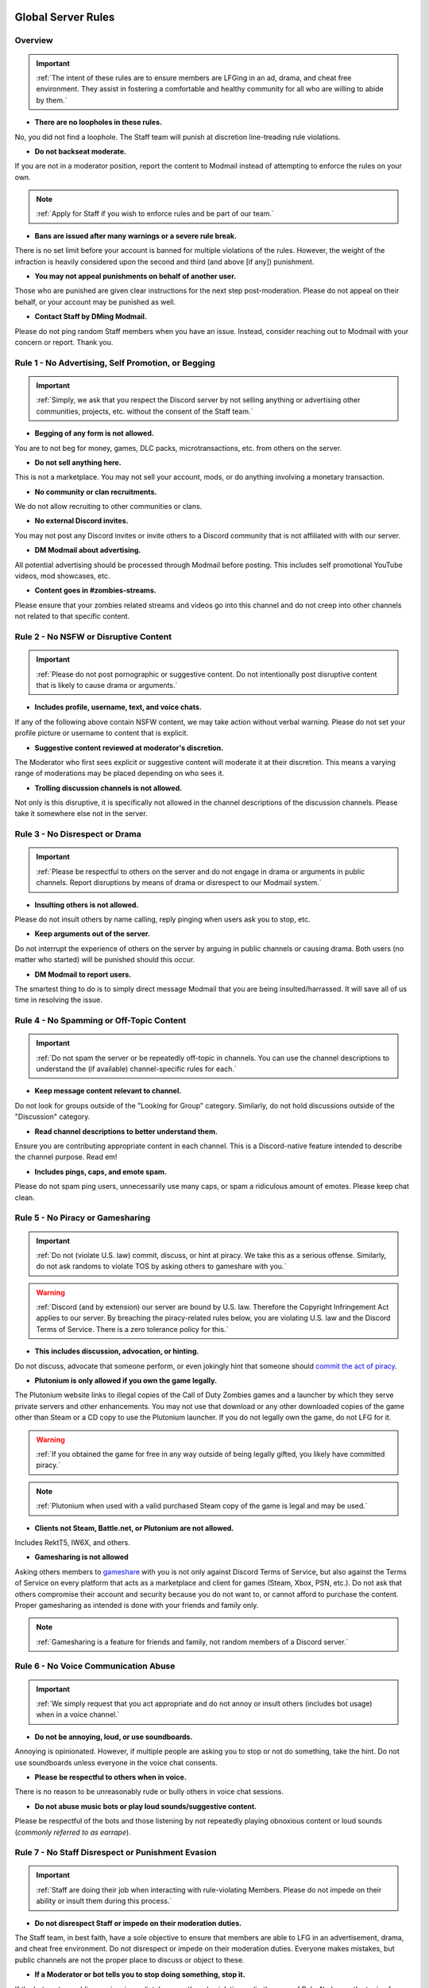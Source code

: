 =====
Global Server Rules
=====

.. _installation:

Overview
------------
.. important::
    :ref:`The intent of these rules are to ensure members are LFGing in an ad, drama, and cheat free environment. They assist in fostering a comfortable and healthy community for all who are willing to abide by them.`

- **There are no loopholes in these rules.**

No, you did not find a loophole. The Staff team will punish at discretion line-treading rule violations.


- **Do not backseat moderate.**

If you are not in a moderator position, report the content to Modmail instead of attempting to enforce the rules on your own.

.. note::
    :ref:`Apply for Staff if you wish to enforce rules and be part of our team.`

- **Bans are issued after many warnings or a severe rule break.**

There is no set limit before your account is banned for multiple violations of the rules. However, the weight of the infraction is heavily considered upon the second and third (and above [if any]) punishment.


- **You may not appeal punishments on behalf of another user.**

Those who are punished are given clear instructions for the next step post-moderation. Please do not appeal on their behalf, or your account may be punished as well.


- **Contact Staff by DMing Modmail.**

Please do not ping random Staff members when you have an issue. Instead, consider reaching out to Modmail with your concern or report. Thank you.


Rule 1 - No Advertising, Self Promotion, or Begging
------------
.. important::
    :ref:`Simply, we ask that you respect the Discord server by not selling anything or advertising other communities, projects, etc. without the consent of the Staff team.`

- **Begging of any form is not allowed.**

You are to not beg for money, games, DLC packs, microtransactions, etc. from others on the server.


- **Do not sell anything here.**

This is not a marketplace. You may not sell your account, mods, or do anything involving a monetary transaction.


- **No community or clan recruitments.**

We do not allow recruiting to other communities or clans.


- **No external Discord invites.**

You may not post any Discord invites or invite others to a Discord community that is not affiliated with with our server.


- **DM Modmail about advertising.**

All potential advertising should be processed through Modmail before posting. This includes self promotional YouTube videos, mod showcases, etc.


- **Content goes in #zombies-streams.**

Please ensure that your zombies related streams and videos go into this channel and do not creep into other channels not related to that specific content.


Rule 2 - No NSFW or Disruptive Content
------------
.. important::
    :ref:`Please do not post pornographic or suggestive content. Do not intentionally post disruptive content that is likely to cause drama or arguments.`

- **Includes profile, username, text, and voice chats.**

If any of the following above contain NSFW content, we may take action without verbal warning. Please do not set your profile picture or username to content that is explicit.


- **Suggestive content reviewed at moderator's discretion.**

The Moderator who first sees explicit or suggestive content will moderate it at their discretion. This means a varying range of moderations may be placed depending on who sees it.


- **Trolling discussion channels is not allowed.**

Not only is this disruptive, it is specifically not allowed in the channel descriptions of the discussion channels. Please take it somewhere else not in the server.


Rule 3 - No Disrespect or Drama
------------
.. important::
    :ref:`Please be respectful to others on the server and do not engage in drama or arguments in public channels. 
    Report disruptions by means of drama or disrespect to our Modmail system.`

- **Insulting others is not allowed.**

Please do not insult others by name calling, reply pinging when users ask you to stop, etc.


- **Keep arguments out of the server.**

Do not interrupt the experience of others on the server by arguing in public channels or causing drama. Both users (no matter who started) will be punished should this occur.


- **DM Modmail to report users.**

The smartest thing to do is to simply direct message Modmail that you are being insulted/harrassed. It will save all of us time in resolving the issue.


Rule 4 - No Spamming or Off-Topic Content
------------
.. important::
    :ref:`Do not spam the server or be repeatedly off-topic in channels. You can use the channel descriptions to understand the (if available) channel-specific rules for each.`

- **Keep message content relevant to channel.**

Do not look for groups outside of the \"Looking for Group\" category. Similarly, do not hold discussions outside of the \"Discussion\" category.


- **Read channel descriptions to better understand them.**

Ensure you are contributing appropriate content in each channel. This is a Discord-native feature intended to describe the channel purpose. Read em!


- **Includes pings, caps, and emote spam.**

Please do not spam ping users, unnecessarily use many caps, or spam a ridiculous amount of emotes. Please keep chat clean.


Rule 5 - No Piracy or Gamesharing
------------
.. important::
    :ref:`Do not (violate U.S. law) commit, discuss, or hint at piracy. We take this as a serious offense. Similarly, do not ask randoms to violate TOS by asking others to gameshare with you.`

.. warning::
    :ref:`Discord (and by extension) our server are bound by U.S. law. Therefore the Copyright Infringement Act applies to our server. By breaching the piracy-related rules below, you are 
    violating U.S. law and the Discord Terms of Service. There is a zero tolerance policy for this.`

- **This includes discussion, advocation, or hinting.**

Do not discuss, advocate that someone perform, or even jokingly hint that someone should `commit the act of piracy`_.

.. _commit the act of piracy: https://en.wikipedia.org/wiki/Copyright_infringement#%22Piracy%22

- **Plutonium is only allowed if you own the game legally.**

The Plutonium website links to illegal copies of the Call of Duty Zombies games and a launcher by which they serve private servers and other enhancements. 
You may not use that download or any other downloaded copies of the game other than Steam or a CD copy to use the Plutonium launcher. If you do not legally own the game, do not LFG for it.

.. warning::
    :ref:`If you obtained the game for free in any way outside of being legally gifted, you likely have committed piracy.`

.. note::
    :ref:`Plutonium when used with a valid purchased Steam copy of the game is legal and may be used.`


- **Clients not Steam, Battle.net, or Plutonium are not allowed.**

Includes RektT5, IW6X, and others.


- **Gamesharing is not allowed**

Asking others members to gameshare_ with you is not only against Discord Terms of Service, but also against the Terms of Service on every platform that acts as a marketplace and client for games 
(Steam, Xbox, PSN, etc.). Do not ask that others compromise their account and security because you do not want to, or cannot afford to purchase the content. 
Proper gamesharing as intended is done with your friends and family only.

.. _gameshare: https://www.makeuseof.com/tag/gameshare-xbox-one/

.. note::
    :ref:`Gamesharing is a feature for friends and family, not random members of a Discord server.`



Rule 6 - No Voice Communication Abuse
------------
.. important::
    :ref:`We simply request that you act appropriate and do not annoy or insult others (includes bot usage) when in a voice channel.`

- **Do not be annoying, loud, or use soundboards.**

Annoying is opinionated. However, if multiple people are asking you to stop or not do something, take the hint. Do not use soundboards unless everyone in the voice chat consents.


-  **Please be respectful to others when in voice.**

There is no reason to be unreasonably rude or bully others in voice chat sessions.


-  **Do not abuse music bots or play loud sounds/suggestive content.**

Please be respectful of the bots and those listening by not repeatedly playing obnoxious content or loud sounds (*commonly referred to as earrape*).


Rule 7 - No Staff Disrespect or Punishment Evasion
------------
.. important::
    :ref:`Staff are doing their job when interacting with rule-violating Members. Please do not impede on their ability or insult them during this process.`

- **Do not disrespect Staff or impede on their moderation duties.**

The Staff team, in best faith, have a sole objective to ensure that members are able to LFG in an advertisement, drama, and cheat free environment. 
Do not disrespect or impede on their moderation duties. Everyone makes mistakes, but public channels are not the proper place to discuss or object to these.


- **If a Moderator or bot tells you to stop doing something, stop it.**

If the bot posts a public warning, immediately cease the rule violation or (in the case of Rule 4) change the topic of discussion. 
There are no further verbal warnings should you continue and a punishment will be placed immediately.


- **Evading mutes make them permanent. Automatically.**

Do not attempt to evade your mute, it will only make it automatically permanent. We do not remove permanent mutes by those trying to evade. You will have to reach out to Modmail once your mute expires.


- **You may not have more than one account on the server.**

Please do not join with an alt onto the server or use an alternate account to evade a punishment. 
This does not make us want to hear your case/appeal and instead removes all chances of an appeal being accepted.


- **Do not imitate Staff in any way**

Do not imitate Staff by means of trying to backseat moderate, changing usernames to match Staff, or claim that you are a Moderator.


- **Do not complain about punishments in public channels.**

Public channels are not the place for complaining about moderations you received. By doing this, you will only receive a harsher punishment against your account.


Rule 8 - No Cheating, Glitching, or Exploiting
------------
.. important::
    :ref:`Please respect the games and those that play it. We do not appreciate cheating of any form.`

.. attention::
    :ref:`Discord ToS states to not distribute or provide hacks, cheats, exploits that provide an unfair advantage. 
    Steam Workshop mod menus do not provide an unfair advantage, however may be frowned upon. 
    Similarly, if you are playing prop hunt on a World at War mod menu, this would not be construed as cheating.`

- **Includes asking for glitches, or discussion of any exploiting.**

Any cheating, glitching, or exploit discussion in an \"Looking for Group\" channel is not appropriate. That is a strictly cheat-free environment.


- **Selling or offering mod menus is an immediate permanent ban.**

Do not offer or sell mods to people in public channels or through DMs.


- **Zero tolerance for cheating. We are here to enjoy Zombies.**

Self explanatory.

Rule 9 - You must Follow Discord ToS and Guidelines
------------
.. important::
    :ref:`The TOS can be overwhelming. However, it is your responsibility to have read it when you signed up for the platform and to keep updated with it.`

.. warning::
    :ref:`Depending on the severity of your violation, you may be reported to Discord's Trust and Safety.`

- **No underage users (13+ only).**

You must be 13 years of age or older to use the server. No exceptions (obviously).

=====
Channel Rules
=====

#lfg-<any channel>
------------
.. important::
    :ref:`Please use these to look for groups only.`

- **Please keep discussion to a bare minimum.**

Discussion is held within **#zombies-discussion**. Please do not hold in-depth discussions outside of things like what map you are going to play in LFG channels.


- **Do not LFG for any other games besides Call of Duty Zombies.**

Roblox Zombies and Left 4 Dead is not Call of Duty Zombies, please do not LFG for this or any other variants.

#zombies-discussion
------------
.. important::
    :ref:`This channel is for discussing Call of Duty Zombies only.`

- **Do not look for groups or games within this channel.**

Please keep all LFGing to the \"Looking for Group\" category.


- **Do not concern troll or bait arguments.**

Please do not create artificial controversy by means of concern trolling.


- **Do not derail conversations or go off-topic.**

Similar to Rule 4, please respect the discussions being held and do not try to force conversations in an off-topic or unrelated direction.


- **Do not abuse the topic or reroll command or use it when conversation is occuring.**

The !topic command is available when discussion is dissipating. Please be respectful of the discussions currently happening.

#adv-zombies-discussion
------------
.. important::
    :ref:`This channel is for serious discussions about Zombies only.`

- **Please maintain a serious discussion at all times.**

On-topic and tasteful jokes may be used, but keep to a minimum please.

#memes
------------
.. important::
    :ref:`Simply avoid posting anything that violates any of the global rules, or the channel specific rules below.`

- **Do not post anything related to Nazism, Hitler, or any other extremist media. Includes overly political, propaganda, war footage, or similar content.**

We do not support or allow anything that resembles propaganda or posts of extremist politics.


- **Do not post content related to gore, death, abuse, violence, etc.**

Do we even have to ask?


- **Promotion of illegal behavior such as illicit drugs, piracy, etc.**

Please do not glorify illicit drugs or violations of the law.

#trivia
------------
.. important::
    :ref:`Play trivia against the bot in this channel.`

- **Please do not cheat.**

The slowmode should prevent this, but please only answer true/false or multiple choice questions once per question.